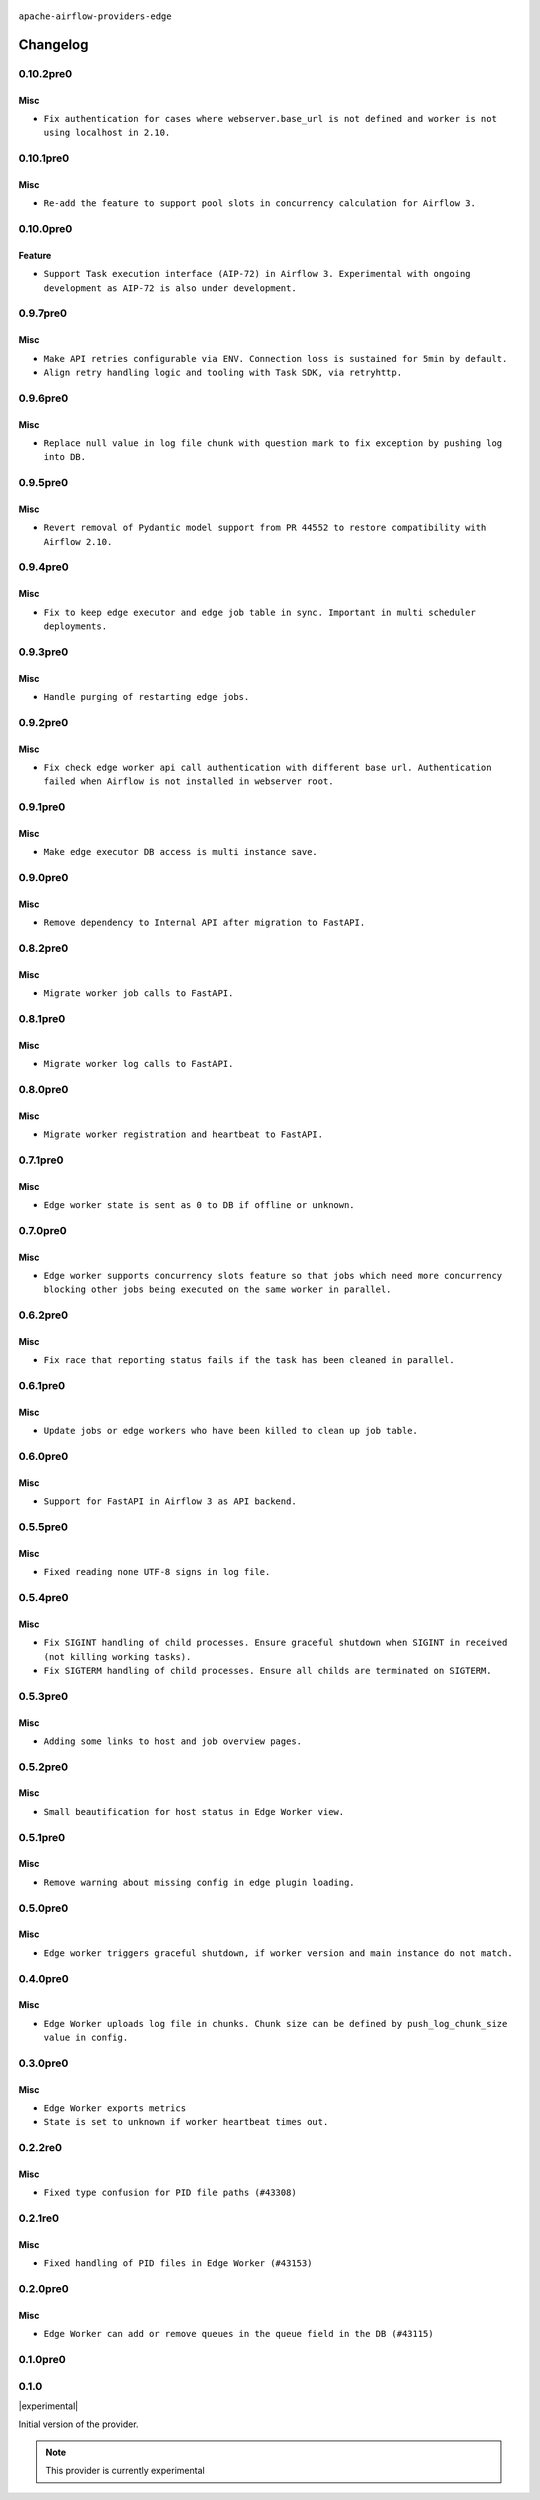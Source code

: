  .. Licensed to the Apache Software Foundation (ASF) under one
    or more contributor license agreements.  See the NOTICE file
    distributed with this work for additional information
    regarding copyright ownership.  The ASF licenses this file
    to you under the Apache License, Version 2.0 (the
    "License"); you may not use this file except in compliance
    with the License.  You may obtain a copy of the License at

 ..   http://www.apache.org/licenses/LICENSE-2.0

 .. Unless required by applicable law or agreed to in writing,
    software distributed under the License is distributed on an
    "AS IS" BASIS, WITHOUT WARRANTIES OR CONDITIONS OF ANY
    KIND, either express or implied.  See the License for the
    specific language governing permissions and limitations
    under the License.


.. NOTE TO CONTRIBUTORS:
   Please, only add notes to the Changelog just below the "Changelog" header when there are some breaking changes
   and you want to add an explanation to the users on how they are supposed to deal with them.
   The changelog is updated and maintained semi-automatically by release manager.

``apache-airflow-providers-edge``


Changelog
---------

0.10.2pre0
..........

Misc
~~~~

* ``Fix authentication for cases where webserver.base_url is not defined and worker is not using localhost in 2.10.``

0.10.1pre0
..........

Misc
~~~~

* ``Re-add the feature to support pool slots in concurrency calculation for Airflow 3.``

0.10.0pre0
..........

Feature
~~~~~~~

* ``Support Task execution interface (AIP-72) in Airflow 3. Experimental with ongoing development as AIP-72 is also under development.``

0.9.7pre0
.........

Misc
~~~~

* ``Make API retries configurable via ENV. Connection loss is sustained for 5min by default.``
* ``Align retry handling logic and tooling with Task SDK, via retryhttp.``

0.9.6pre0
.........

Misc
~~~~

* ``Replace null value in log file chunk with question mark to fix exception by pushing log into DB.``

0.9.5pre0
.........

Misc
~~~~

* ``Revert removal of Pydantic model support from PR 44552 to restore compatibility with Airflow 2.10.``

0.9.4pre0
.........

Misc
~~~~

* ``Fix to keep edge executor and edge job table in sync. Important in multi scheduler deployments.``

0.9.3pre0
.........

Misc
~~~~

* ``Handle purging of restarting edge jobs.``

0.9.2pre0
.........

Misc
~~~~

* ``Fix check edge worker api call authentication with different base url. Authentication failed when Airflow is not installed in webserver root.``

0.9.1pre0
.........

Misc
~~~~

* ``Make edge executor DB access is multi instance save.``

0.9.0pre0
.........

Misc
~~~~

* ``Remove dependency to Internal API after migration to FastAPI.``

0.8.2pre0
.........

Misc
~~~~

* ``Migrate worker job calls to FastAPI.``

0.8.1pre0
.........

Misc
~~~~

* ``Migrate worker log calls to FastAPI.``

0.8.0pre0
.........

Misc
~~~~

* ``Migrate worker registration and heartbeat to FastAPI.``

0.7.1pre0
.........

Misc
~~~~

* ``Edge worker state is sent as 0 to DB if offline or unknown.``

0.7.0pre0
.........

Misc
~~~~

* ``Edge worker supports concurrency slots feature so that jobs which need more concurrency blocking other jobs being executed on the same worker in parallel.``

0.6.2pre0
.........

Misc
~~~~

* ``Fix race that reporting status fails if the task has been cleaned in parallel.``

0.6.1pre0
.........

Misc
~~~~

* ``Update jobs or edge workers who have been killed to clean up job table.``

0.6.0pre0
.........

Misc
~~~~

* ``Support for FastAPI in Airflow 3 as API backend.``

0.5.5pre0
.........

Misc
~~~~

* ``Fixed reading none UTF-8 signs in log file.``

0.5.4pre0
.........

Misc
~~~~

* ``Fix SIGINT handling of child processes. Ensure graceful shutdown when SIGINT in received (not killing working tasks).``
* ``Fix SIGTERM handling of child processes. Ensure all childs are terminated on SIGTERM.``

0.5.3pre0
.........

Misc
~~~~

* ``Adding some links to host and job overview pages.``

0.5.2pre0
.........

Misc
~~~~

* ``Small beautification for host status in Edge Worker view.``

0.5.1pre0
.........

Misc
~~~~

* ``Remove warning about missing config in edge plugin loading.``

0.5.0pre0
.........

Misc
~~~~

* ``Edge worker triggers graceful shutdown, if worker version and main instance do not match.``

0.4.0pre0
.........

Misc
~~~~

* ``Edge Worker uploads log file in chunks. Chunk size can be defined by push_log_chunk_size value in config.``

0.3.0pre0
.........

Misc
~~~~

* ``Edge Worker exports metrics``
* ``State is set to unknown if worker heartbeat times out.``

0.2.2re0
.........

Misc
~~~~

* ``Fixed type confusion for PID file paths (#43308)``

0.2.1re0
.........

Misc
~~~~

* ``Fixed handling of PID files in Edge Worker (#43153)``

0.2.0pre0
.........

Misc
~~~~

* ``Edge Worker can add or remove queues in the queue field in the DB (#43115)``

0.1.0pre0
.........


.. Below changes are excluded from the changelog. Move them to
   appropriate section above if needed. Do not delete the lines(!):

0.1.0
.....

|experimental|

Initial version of the provider.

.. note::
  This provider is currently experimental
